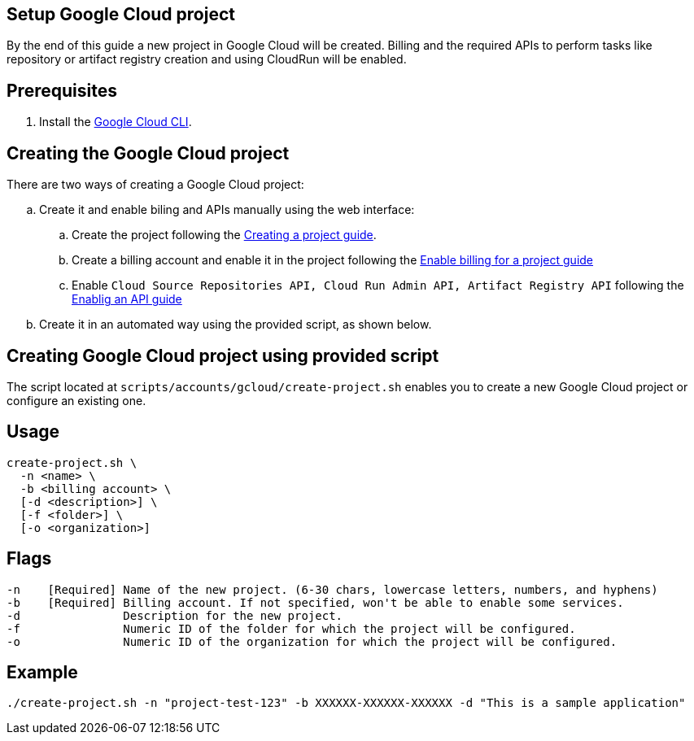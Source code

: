 == Setup Google Cloud project

By the end of this guide a new project in Google Cloud will be created. Billing and the required APIs to perform tasks like repository or artifact registry creation and using CloudRun will be enabled.


== Prerequisites

. Install the https://cloud.google.com/sdk/docs/install?hl=en[Google Cloud CLI].

== Creating the Google Cloud project

There are two ways of creating a Google Cloud project:
[loweralpha]
. Create it and enable biling and APIs manually using the web interface:
.. Create the project following the https://cloud.google.com/resource-manager/docs/creating-managing-projects#console[Creating a project guide].
.. Create a billing account and enable it in the project following the https://cloud.google.com/billing/docs/how-to/modify-project#enable_billing_for_a_project[Enable billing for a project guide]
.. Enable ```Cloud Source Repositories API, Cloud Run Admin API, Artifact Registry API``` following the https://cloud.google.com/endpoints/docs/openapi/enable-api#enabling_an_api[Enablig an API guide]
. Create it in an automated way using the provided script, as shown below.
 
== Creating Google Cloud project using provided script

The script located at `scripts/accounts/gcloud/create-project.sh` enables you to create a new Google Cloud project or configure an existing one.

== Usage

```
create-project.sh \
  -n <name> \
  -b <billing account> \
  [-d <description>] \
  [-f <folder>] \
  [-o <organization>]
  
```

== Flags

```
-n    [Required] Name of the new project. (6-30 chars, lowercase letters, numbers, and hyphens)
-b    [Required] Billing account. If not specified, won't be able to enable some services.
-d               Description for the new project.
-f               Numeric ID of the folder for which the project will be configured.
-o               Numeric ID of the organization for which the project will be configured.


```

== Example

`./create-project.sh -n "project-test-123" -b XXXXXX-XXXXXX-XXXXXX -d "This is a sample application"` 
